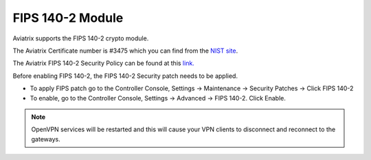 
###################################
FIPS 140-2 Module
###################################

Aviatrix supports the FIPS 140-2 crypto module.

The Aviatrix Certificate number is #3475 which you can find from the `NIST site <https://csrc.nist.gov/projects/cryptographic-module-validation-program/certificate/3475>`_.

The Aviatrix FIPS 140-2 Security Policy can be found at this `link. <https://csrc.nist.gov/CSRC/media/projects/cryptographic-module-validation-program/documents/security-policies/140sp3475.pdf>`_

Before enabling FIPS 140-2, the FIPS 140-2 Security patch needs to be applied.

- To apply FIPS patch go to the Controller Console, Settings -> Maintenance -> Security Patches -> Click FIPS 140-2  

- To enable, go to the Controller Console, Settings -> Advanced -> FIPS 140-2. Click Enable. 

.. note::

   OpenVPN services will be restarted and this will cause your VPN clients to disconnect and reconnect to the gateways.



.. |gen_csr| image::  controller_certificate_media/gen_csr.png
    :scale: 30%

.. |ca.crt| image::  controller_certificate_media/ca.crt.png
    :scale: 30%

.. |server_crt| image::  controller_certificate_media/server_crt.png
    :scale: 30%

.. |imageRestoreAWS| image::  controller_backup_media/backup_restore_restore_aws.png

.. |S3Create| image:: controller_backup_media/S3Create.png
.. |S3Properties| image:: controller_backup_media/S3Properties.png
    :scale: 30%
.. |S3SelectDefaultEncryption| image:: controller_backup_media/S3SelectDefaultEncryption.png
      :scale: 25%
.. |S3SelectEncryption| image:: controller_backup_media/S3SelectEncryption.png
      :scale: 25%
.. |KMSKeyCreate| image:: controller_backup_media/KMSKeyCreate.png
      :scale: 30%
      :align: middle
.. |KMSKeyAddUser| image:: controller_backup_media/KMSKeyAddUser.png
      :scale: 30%
      :align: middle

.. disqus::
	  
